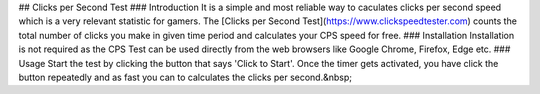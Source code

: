 ## Clicks per Second Test
### Introduction
It is a simple and most reliable way to caculates clicks per second speed which is a very relevant statistic for gamers. The [Clicks per Second Test](https://www.clickspeedtester.com) counts the total number of clicks you make in given time period and calculates your CPS speed for free.
### Installation
Installation is not required as the CPS Test can be used directly from the web browsers like Google Chrome, Firefox, Edge etc.
### Usage
Start the test by clicking the button that says 'Click to Start'. Once the timer gets activated, you have click the button repeatedly and as fast you can to calculates the clicks per second.&nbsp;
